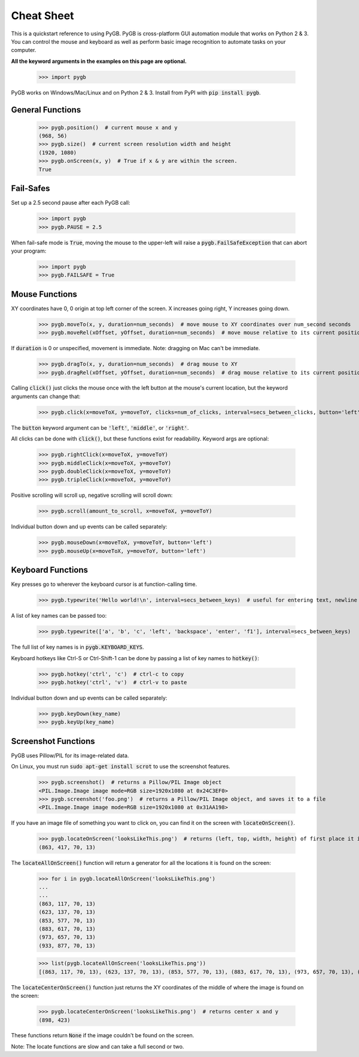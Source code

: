 .. default-role:: code

===========
Cheat Sheet
===========

This is a quickstart reference to using PyGB. PyGB is cross-platform GUI automation module that works on Python 2 & 3. You can control the mouse and keyboard as well as perform basic image recognition to automate tasks on your computer.

**All the keyword arguments in the examples on this page are optional.**

    >>> import pygb

PyGB works on Windows/Mac/Linux and on Python 2 & 3. Install from PyPI with `pip install pygb`.

General Functions
-----------------

    >>> pygb.position()  # current mouse x and y
    (968, 56)
    >>> pygb.size()  # current screen resolution width and height
    (1920, 1080)
    >>> pygb.onScreen(x, y)  # True if x & y are within the screen.
    True

Fail-Safes
----------

Set up a 2.5 second pause after each PyGB call:

    >>> import pygb
    >>> pygb.PAUSE = 2.5

When fail-safe mode is `True`, moving the mouse to the upper-left will raise a `pygb.FailSafeException` that can abort your program:

    >>> import pygb
    >>> pygb.FAILSAFE = True

Mouse Functions
---------------

XY coordinates have 0, 0 origin at top left corner of the screen. X increases going right, Y increases going down.

    >>> pygb.moveTo(x, y, duration=num_seconds)  # move mouse to XY coordinates over num_second seconds
    >>> pygb.moveRel(xOffset, yOffset, duration=num_seconds)  # move mouse relative to its current position

If `duration` is 0 or unspecified, movement is immediate. Note: dragging on Mac can't be immediate.

    >>> pygb.dragTo(x, y, duration=num_seconds)  # drag mouse to XY
    >>> pygb.dragRel(xOffset, yOffset, duration=num_seconds)  # drag mouse relative to its current position

Calling `click()` just clicks the mouse once with the left button at the mouse's current location, but the keyword arguments can change that:

    >>> pygb.click(x=moveToX, y=moveToY, clicks=num_of_clicks, interval=secs_between_clicks, button='left')

The `button` keyword argument can be `'left'`, `'middle'`, or `'right'`.

All clicks can be done with `click()`, but these functions exist for readability. Keyword args are optional:

    >>> pygb.rightClick(x=moveToX, y=moveToY)
    >>> pygb.middleClick(x=moveToX, y=moveToY)
    >>> pygb.doubleClick(x=moveToX, y=moveToY)
    >>> pygb.tripleClick(x=moveToX, y=moveToY)

Positive scrolling will scroll up, negative scrolling will scroll down:

    >>> pygb.scroll(amount_to_scroll, x=moveToX, y=moveToY)

Individual button down and up events can be called separately:

    >>> pygb.mouseDown(x=moveToX, y=moveToY, button='left')
    >>> pygb.mouseUp(x=moveToX, y=moveToY, button='left')

Keyboard Functions
------------------

Key presses go to wherever the keyboard cursor is at function-calling time.

    >>> pygb.typewrite('Hello world!\n', interval=secs_between_keys)  # useful for entering text, newline is Enter

A list of key names can be passed too:

    >>> pygb.typewrite(['a', 'b', 'c', 'left', 'backspace', 'enter', 'f1'], interval=secs_between_keys)

The full list of key names is in `pygb.KEYBOARD_KEYS`.

Keyboard hotkeys like Ctrl-S or Ctrl-Shift-1 can be done by passing a list of key names to `hotkey()`:

    >>> pygb.hotkey('ctrl', 'c')  # ctrl-c to copy
    >>> pygb.hotkey('ctrl', 'v')  # ctrl-v to paste

Individual button down and up events can be called separately:

    >>> pygb.keyDown(key_name)
    >>> pygb.keyUp(key_name)


Screenshot Functions
--------------------

PyGB uses Pillow/PIL for its image-related data.

On Linux, you must run `sudo apt-get install scrot` to use the screenshot features.

    >>> pygb.screenshot()  # returns a Pillow/PIL Image object
    <PIL.Image.Image image mode=RGB size=1920x1080 at 0x24C3EF0>
    >>> pygb.screenshot('foo.png')  # returns a Pillow/PIL Image object, and saves it to a file
    <PIL.Image.Image image mode=RGB size=1920x1080 at 0x31AA198>

If you have an image file of something you want to click on, you can find it on the screen with `locateOnScreen()`.

    >>> pygb.locateOnScreen('looksLikeThis.png')  # returns (left, top, width, height) of first place it is found
    (863, 417, 70, 13)

The `locateAllOnScreen()` function will return a generator for all the locations it is found on the screen:

    >>> for i in pygb.locateAllOnScreen('looksLikeThis.png')
    ...
    ...
    (863, 117, 70, 13)
    (623, 137, 70, 13)
    (853, 577, 70, 13)
    (883, 617, 70, 13)
    (973, 657, 70, 13)
    (933, 877, 70, 13)

    >>> list(pygb.locateAllOnScreen('looksLikeThis.png'))
    [(863, 117, 70, 13), (623, 137, 70, 13), (853, 577, 70, 13), (883, 617, 70, 13), (973, 657, 70, 13), (933, 877, 70, 13)]

The `locateCenterOnScreen()` function just returns the XY coordinates of the middle of where the image is found on the screen:

    >>> pygb.locateCenterOnScreen('looksLikeThis.png')  # returns center x and y
    (898, 423)

These functions return `None` if the image couldn't be found on the screen.

Note: The locate functions are slow and can take a full second or two.

